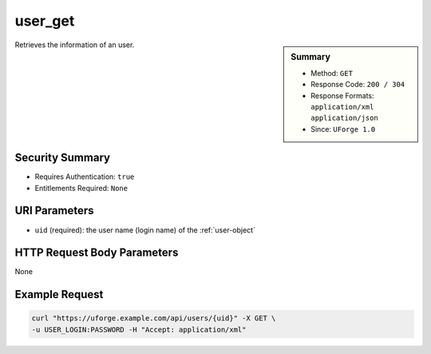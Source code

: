 .. Copyright 2018 FUJITSU LIMITED

.. _user-get:

user_get
--------

.. function:: GET /users/{uid}

.. sidebar:: Summary

	* Method: ``GET``
	* Response Code: ``200 / 304``
	* Response Formats: ``application/xml`` ``application/json``
	* Since: ``UForge 1.0``

Retrieves the information of an user.

Security Summary
~~~~~~~~~~~~~~~~

* Requires Authentication: ``true``
* Entitlements Required: ``None``

URI Parameters
~~~~~~~~~~~~~~

* ``uid`` (required): the user name (login name) of the :ref:`user-object`

HTTP Request Body Parameters
~~~~~~~~~~~~~~~~~~~~~~~~~~~~

None

Example Request
~~~~~~~~~~~~~~~

.. code-block:: bash

	curl "https://uforge.example.com/api/users/{uid}" -X GET \
	-u USER_LOGIN:PASSWORD -H "Accept: application/xml"

.. seealso::

	 * :ref:`user-object`
	 * :ref:`userAdminStatus-change`
	 * :ref:`userOrg-getAll`
	 * :ref:`userOrg-remove`
	 * :ref:`user-create`
	 * :ref:`user-getAll`
	 * :ref:`user-update`
